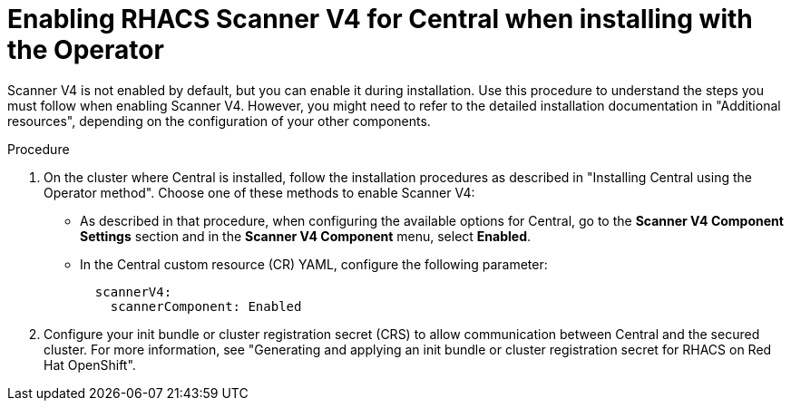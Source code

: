 // Module included in the following assemblies:
//
// * operating/examine-images-for-vulnerabilities.adoc
:_mod-docs-content-type: PROCEDURE
[id="enabling-scanner-v4-operator-central_{context}"]
= Enabling RHACS Scanner V4 for Central when installing with the Operator

[role="_abstract"]
Scanner V4 is not enabled by default, but you can enable it during installation. Use this procedure to understand the steps you must follow when enabling Scanner V4. However, you might need to refer to the detailed installation documentation in "Additional resources", depending on the configuration of your other components.

.Procedure

. On the cluster where Central is installed, follow the installation procedures as described in "Installing Central using the Operator method". Choose one of these methods to enable Scanner V4:
* As described in that procedure, when configuring the available options for Central, go to the *Scanner V4 Component Settings* section and in the *Scanner V4 Component* menu, select *Enabled*.
* In the Central custom resource (CR) YAML, configure the following parameter:
+
[source,yaml]
----
  scannerV4:
    scannerComponent: Enabled
----
. Configure your init bundle or cluster registration secret (CRS) to allow communication between Central and the secured cluster. For more information, see "Generating and applying an init bundle or cluster registration secret for RHACS on Red Hat OpenShift".